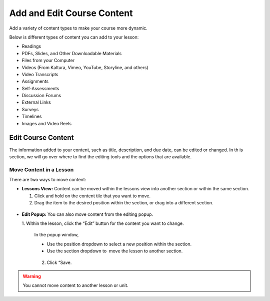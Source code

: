 ============================
Add and Edit Course Content
============================

Add a variety of content types to make your course more dynamic.

Below is different types of content you can add to your lesson:

-  Readings
-  PDFs, Slides, and Other Downloadable Materials
-  Files from your Computer
-  Videos (From Kaltura, Vimeo, YouTube, Storyline, and others)
-  Video Transcripts
-  Assignments
-  Self-Assessments
-  Discussion Forums
-  External Links
-  Surveys
-  Timelines
-  Images and Video Reels















Edit Course Content
============================================

The information added to your content, such as title, description, and
due date, can be edited or changed. In th is section, we will go over
where to find the editing tools and the options that are available.













Move Content in a Lesson
-------------------------------

There are two ways to move content:

-  **Lessons View:** Content can be moved within the lessons view into
   another section or within the same section. 

   1. Click and hold on the content tile that you want to move.
   
   2. Drag the item to the desired position within the section, or drag into a different section.

 |MoveContentDraqg.png|

-  **Edit Popup:** You can also move content from the editing popup.

   1. Within the lesson, click the “Edit” button for the content you want
   to change. 

 |EditContent.png|

   In the popup window,

   -  Use the position dropdown to select a new position within the section.
   
   -  Use the section dropdown to  move the lesson to another section. 

 |Screen Shot 2016-01-12 at 10.27.47 PM.png|

   2.  Click “Save.

.. warning:: You cannot move content to another lesson or unit.









.. |IntroScreen.png| image:: images/image21.png
.. |EditMode.png| image:: images/image8.png
.. |AddUnit.png| image:: images/image46.png
.. |Screen Shot 2016-01-12 at 1.51.39 PM.png| image:: images/image17.png
.. |UnitEditBox.png| image:: images/image30.png
.. |MoveUnit.png| image:: images/image52.png
.. |UnitPositionPopup.png| image:: images/image108.png
.. |AddLesson.png| image:: images/image92.png
.. |EditLesson.png| image:: images/image5.png
.. |LessonEditBox.png| image:: images/image60.png
.. |LessonAvailability.png| image:: images/image84.png
.. |Schedule\_Outline.png| image:: images/image49.png
.. |SchedulingLessons.png| image:: images/image86.png
.. |ScheduleDate.png| image:: images/image41.png
.. |Screen Shot 2016-01-12 at 8.05.20 PM.png| image:: images/image9.png
.. |UnitSelect.png| image:: images/image20.png
.. |Availabilty\_Unit.png| image:: images/image39.png
.. |ContentTimeline\_Calendar.png| image:: images/image57.png
.. |ContentTimeline\_Lesson.png| image:: images/image116.png
.. |ContentTimeline\_Location.png| image:: images/image12.png
.. |EditingTimeline.png| image:: images/image51.png
.. |LessonDrag\_1.png| image:: images/image110.png
.. |LessonMovePopup.png| image:: images/image14.png
.. |LessonDrag\_Unit.png| image:: images/image120.png
.. |LessonDrag\_IntoOUtline.png| image:: images/image118.png
.. |LessonDrag\_OutOfOutline.png| image:: images/image113.png
.. |CourseSections\_ViewMode.png| image:: images/image31.png
.. |CourseSections\_EditMode.png| image:: images/image2.png
.. |AddSection.png| image:: images/image105.png
.. |SectionEdit.png| image:: images/image68.png
.. |SectionEditButton.png| image:: images/image50.png
.. |SectionEdit.png| image:: images/image90.png
.. |SectionMoveDrag.png| image:: images/image61.png
.. |SectionPosition\_popup.png| image:: images/image98.png
.. |AddContent.png| image:: images/image19.png
.. |Screen Shot 2016-01-08 at 10.14.37 AM.png| image:: images/image122.png
.. |Screen Shot 2016-01-12 at 9.38.08 PM.png| image:: images/image62.png
.. |UploadFile.png| image:: images/image99.png
.. |image38| image:: images/image97.png
.. |AddLink.png| image:: images/image81.png
.. |Screen Shot 2016-04-20 at 2.27.42 PM.png| image:: images/image119.png
.. |VideoPicker\_Screenshot.png| image:: images/image28.png
.. |image42| image:: images/image69.png
.. |VideoCarousel.png| image:: images/image104.png
.. |Multi\_Video.png| image:: images/image6.png
.. |Screen Shot 2016-04-20 at 3.40.00 PM.png| image:: images/image55.png
.. |image46| image:: images/image16.png
.. |Screen Shot 2016-04-20 at 4.53.05 PM.png| image:: images/image111.png
.. |SelfAssessment\_Select.png| image:: images/image18.png
.. |Self\_Assess\_Confirm.png| image:: images/image121.png
.. |Screen Shot 2016-04-21 at 2.42.10 PM.png| image:: images/image13.png
.. |SelectAssignment.png| image:: images/image37.png
.. |AssignmentConfirm.png| image:: images/image94.png
.. |EditContent.png| image:: images/image4.png
.. |image54| image:: images/image106.png
.. |image55| image:: images/image93.png
.. |image56| image:: images/image117.png
.. |image57| image:: images/image36.png
.. |image58| image:: images/image47.png
.. |image59| image:: images/image35.png
.. |image60| image:: images/image95.png
.. |image61| image:: images/image22.png
.. |image62| image:: images/image74.png
.. |MoveContentDraqg.png| image:: images/image38.png
.. |MoveContent\_NewSection.png| image:: images/image11.png
.. |Screen Shot 2016-01-12 at 10.27.47 PM.png| image:: images/image10.png
.. |image66| image:: images/image78.png
.. |image67| image:: images/image88.png
.. |image68| image:: images/image85.png
.. |image69| image:: images/image25.png
.. |image70| image:: images/image32.png
.. |image71| image:: images/image32.png
.. |image72| image:: images/image65.png
.. |image73| image:: images/image66.png
.. |image74| image:: images/image73.png
